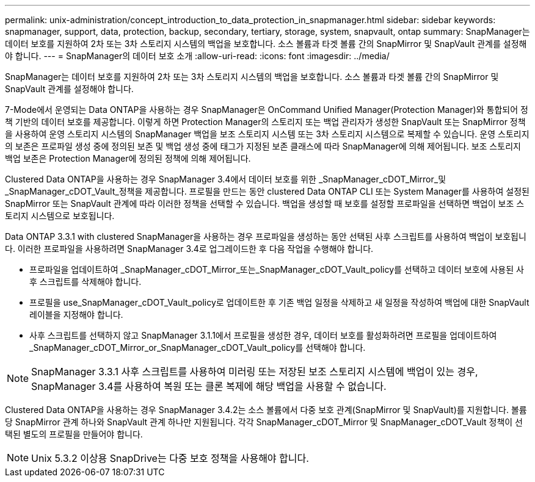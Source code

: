---
permalink: unix-administration/concept_introduction_to_data_protection_in_snapmanager.html 
sidebar: sidebar 
keywords: snapmanager, support, data, protection, backup, secondary, tertiary, storage, system, snapvault, ontap 
summary: SnapManager는 데이터 보호를 지원하여 2차 또는 3차 스토리지 시스템의 백업을 보호합니다. 소스 볼륨과 타겟 볼륨 간의 SnapMirror 및 SnapVault 관계를 설정해야 합니다. 
---
= SnapManager의 데이터 보호 소개
:allow-uri-read: 
:icons: font
:imagesdir: ../media/


[role="lead"]
SnapManager는 데이터 보호를 지원하여 2차 또는 3차 스토리지 시스템의 백업을 보호합니다. 소스 볼륨과 타겟 볼륨 간의 SnapMirror 및 SnapVault 관계를 설정해야 합니다.

7-Mode에서 운영되는 Data ONTAP을 사용하는 경우 SnapManager은 OnCommand Unified Manager(Protection Manager)와 통합되어 정책 기반의 데이터 보호를 제공합니다. 이렇게 하면 Protection Manager의 스토리지 또는 백업 관리자가 생성한 SnapVault 또는 SnapMirror 정책을 사용하여 운영 스토리지 시스템의 SnapManager 백업을 보조 스토리지 시스템 또는 3차 스토리지 시스템으로 복제할 수 있습니다. 운영 스토리지의 보존은 프로파일 생성 중에 정의된 보존 및 백업 생성 중에 태그가 지정된 보존 클래스에 따라 SnapManager에 의해 제어됩니다. 보조 스토리지 백업 보존은 Protection Manager에 정의된 정책에 의해 제어됩니다.

Clustered Data ONTAP을 사용하는 경우 SnapManager 3.4에서 데이터 보호를 위한 _SnapManager_cDOT_Mirror_및_SnapManager_cDOT_Vault_정책을 제공합니다. 프로필을 만드는 동안 clustered Data ONTAP CLI 또는 System Manager를 사용하여 설정된 SnapMirror 또는 SnapVault 관계에 따라 이러한 정책을 선택할 수 있습니다. 백업을 생성할 때 보호를 설정할 프로파일을 선택하면 백업이 보조 스토리지 시스템으로 보호됩니다.

Data ONTAP 3.3.1 with clustered SnapManager을 사용하는 경우 프로파일을 생성하는 동안 선택된 사후 스크립트를 사용하여 백업이 보호됩니다. 이러한 프로파일을 사용하려면 SnapManager 3.4로 업그레이드한 후 다음 작업을 수행해야 합니다.

* 프로파일을 업데이트하여 _SnapManager_cDOT_Mirror_또는_SnapManager_cDOT_Vault_policy를 선택하고 데이터 보호에 사용된 사후 스크립트를 삭제해야 합니다.
* 프로필을 use_SnapManager_cDOT_Vault_policy로 업데이트한 후 기존 백업 일정을 삭제하고 새 일정을 작성하여 백업에 대한 SnapVault 레이블을 지정해야 합니다.
* 사후 스크립트를 선택하지 않고 SnapManager 3.1.1에서 프로필을 생성한 경우, 데이터 보호를 활성화하려면 프로필을 업데이트하여 _SnapManager_cDOT_Mirror_or_SnapManager_cDOT_Vault_policy를 선택해야 합니다.



NOTE: SnapManager 3.3.1 사후 스크립트를 사용하여 미러링 또는 저장된 보조 스토리지 시스템에 백업이 있는 경우, SnapManager 3.4를 사용하여 복원 또는 클론 복제에 해당 백업을 사용할 수 없습니다.

Clustered Data ONTAP을 사용하는 경우 SnapManager 3.4.2는 소스 볼륨에서 다중 보호 관계(SnapMirror 및 SnapVault)를 지원합니다. 볼륨당 SnapMirror 관계 하나와 SnapVault 관계 하나만 지원됩니다. 각각 SnapManager_cDOT_Mirror 및 SnapManager_cDOT_Vault 정책이 선택된 별도의 프로필을 만들어야 합니다.


NOTE: Unix 5.3.2 이상용 SnapDrive는 다중 보호 정책을 사용해야 합니다.
